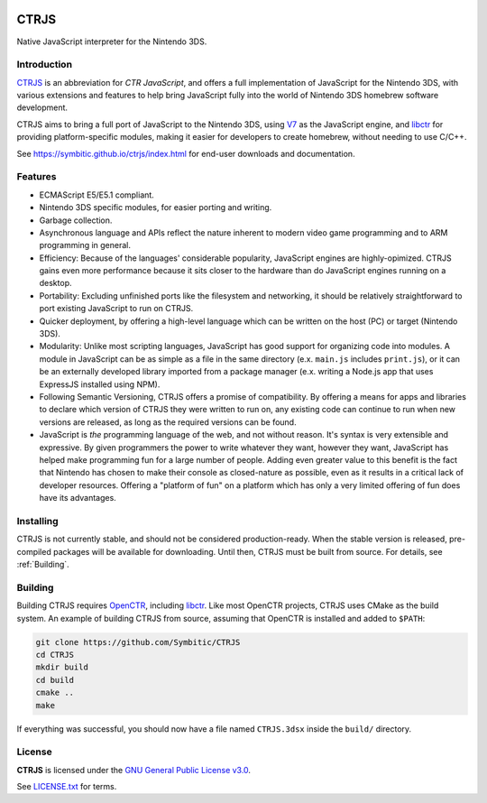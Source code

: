 |Logo|

=======
 CTRJS
=======

|Release| |License| 

Native JavaScript interpreter for the Nintendo 3DS.

Introduction
------------

`CTRJS`_ is an abbreviation for *CTR JavaScript*, and offers a full
implementation of JavaScript for the Nintendo 3DS, with various extensions and
features to help bring JavaScript fully into the world of Nintendo 3DS homebrew
software development.

CTRJS aims to bring a full port of JavaScript to the Nintendo 3DS, using `V7`_
as the JavaScript engine, and `libctr`_ for providing platform-specific modules,
making it easier for developers to create homebrew, without needing to use
C/C++.

See https://symbitic.github.io/ctrjs/index.html for end-user downloads and
documentation.

Features
--------

* ECMAScript E5/E5.1 compliant.
* Nintendo 3DS specific modules, for easier porting and writing.
* Garbage collection.
* Asynchronous language and APIs reflect the nature inherent to modern video
  game programming and to ARM programming in general.
* Efficiency: Because of the languages' considerable popularity, JavaScript
  engines are highly-opimized. CTRJS gains even more performance because it
  sits closer to the hardware than do JavaScript engines running on a desktop.
* Portability: Excluding unfinished ports like the filesystem and networking,
  it should be relatively straightforward to port existing JavaScript to run on
  CTRJS.
* Quicker deployment, by offering a high-level language which can be written
  on the host (PC) or target (Nintendo 3DS).
* Modularity: Unlike most scripting languages, JavaScript has good support for
  organizing code into modules. A module in JavaScript can be as simple as a
  file in the same directory (e.x. ``main.js`` includes ``print.js``), or it
  can be an externally developed library imported from a package manager (e.x.
  writing a Node.js app that uses ExpressJS installed using NPM).
* Following Semantic Versioning, CTRJS offers a promise of compatibility. By
  offering a means for apps and libraries to declare which version of CTRJS they
  were written to run on, any existing code can continue to run when new
  versions are released, as long as the required versions can be found.
* JavaScript is *the* programming language of the web, and not without reason.
  It's syntax is very extensible and expressive. By given programmers the power
  to write whatever they want, however they want, JavaScript has helped make
  programming fun for a large number of people. Adding even greater value to
  this benefit is the fact that Nintendo has chosen to make their console as
  closed-nature as possible, even as it results in a critical lack of developer
  resources. Offering a "platform of fun" on a platform which has only a very
  limited offering of fun does have its advantages.

Installing
----------

CTRJS is not currently stable, and should not be considered production-ready.
When the stable version is released, pre-compiled packages will be available for
downloading. Until then, CTRJS must be built from source. For details, see
:ref:`Building`.

Building
--------

Building CTRJS requires `OpenCTR`_, including `libctr`_. Like most OpenCTR
projects, CTRJS uses CMake as the build system. An example of building CTRJS
from source, assuming that OpenCTR is installed and added to ``$PATH``:

.. code-block:: bash

   git clone https://github.com/Symbitic/CTRJS
   cd CTRJS
   mkdir build
   cd build
   cmake ..
   make

If everything was successful, you should now have a file named ``CTRJS.3dsx``
inside the ``build/`` directory.

License
-------

**CTRJS** is licensed under the `GNU General Public License v3.0`_. 

See `LICENSE.txt`_ for terms.

.. |Logo| image:: https://openctr.github.io/_static/logo.svg
   :alt: OpenCTR Logo
   :width: 250px
   :target: https://openctr.github.io/

.. |Release| image:: https://img.shields.io/github/release/Symbitic/CTRJS.svg?style=flat-square&label=Release
   :alt: Latest Release
   :target: https://github.com/OpenCTR/libctr/releases/latest

.. |License| image:: https://img.shields.io/github/license/Symbitic/CTRJS.svg?style=flat-square&label=License
   :alt: GNU General Public License v3.0
   :target: http://choosealicense.com/licenses/gpl-3.0/

.. _CTRJS: https://github.com/Symbitic/CTRJS

.. _V7: https://github.com/cesanta/v7

.. _OpenCTR: https://github.com/OpenCTR/OpenCTR

.. _libctr: https://github.com/OpenCTR/libctr

.. _`GNU General Public License v3.0`: http://www.gnu.org/licenses/gpl.html

.. _`LICENSE.txt`: ./LICENSE.txt

